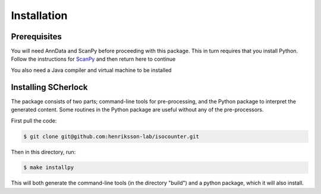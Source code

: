 Installation
------------

Prerequisites
~~~~~~~~~~~~~
You will need AnnData and ScanPy before proceeding with this package. This in turn requires that you install Python.
Follow the instructions for ScanPy_ and then return here to continue


You also need a Java compiler and virtual machine to be installed

.. _ScanPy: https://scanpy.readthedocs.io/en/stable/installation.html


Installing SCherlock
~~~~~~~~~~~~~~~~~~~~

The package consists of two parts; command-line tools for pre-processing, and the Python package to interpret
the generated content. Some routines in the Python package are useful without any of the pre-processors.

First pull the code:

.. code-block:: sh

    $ git clone git@github.com:henriksson-lab/isocounter.git


Then in this directory, run:

.. code-block:: sh

    $ make installpy


This will both generate the command-line tools (in the directory "build") and a python package,
which it will also install.
